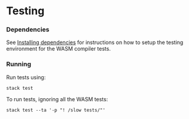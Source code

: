 * Testing

*** Dependencies

See [[../../getting-started/dependencies.md][Installing dependencies]] for instructions on how to setup the testing
environment for the WASM compiler tests.

*** Running

Run tests using:

#+begin_src shell
stack test
#+end_src

To run tests, ignoring all the WASM tests:

#+begin_src shell
stack test --ta '-p "! /slow tests/"'
#+end_src
